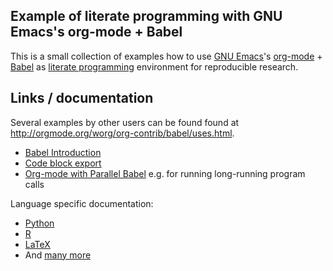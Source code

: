 ** Example of literate programming with GNU Emacs's org-mode + Babel

This is a small collection of examples how to use [[http://www.gnu.org/software/emacs/][GNU Emacs]]'s
[[http://orgmode.org/][org-mode]] + [[http://orgmode.org/worg/org-contrib/babel/][Babel]] as [[https://en.wikipedia.org/wiki/Literate_programming][literate programming]] environment for reproducible
research.

** Links / documentation

Several examples by other users can be found found at
http://orgmode.org/worg/org-contrib/babel/uses.html.

- [[http://orgmode.org/worg/org-contrib/babel/intro.html][Babel Introduction]]
- [[https://www.gnu.org/software/emacs/manual/html_node/org/Exporting-code-blocks.html][Code block export]]
- [[http://www.draketo.de/english/emacs/parallel-babel][Org-mode with Parallel Babel]] e.g. for running long-running program
  calls

Language specific documentation:
- [[http://orgmode.org/worg/org-contrib/babel/languages/ob-doc-python.html][Python]]
- [[http://orgmode.org/worg/org-contrib/babel/languages/ob-doc-R.html][R]]
- [[http://orgmode.org/worg/org-contrib/babel/languages/ob-doc-LaTeX.html][LaTeX]]
- And [[http://orgmode.org/worg/org-contrib/babel/languages/][many more]]
